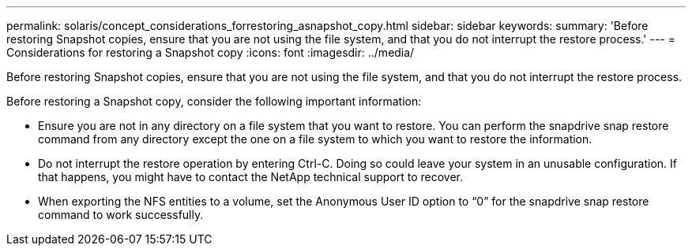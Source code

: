 ---
permalink: solaris/concept_considerations_forrestoring_asnapshot_copy.html
sidebar: sidebar
keywords: 
summary: 'Before restoring Snapshot copies, ensure that you are not using the file system, and that you do not interrupt the restore process.'
---
= Considerations for restoring a Snapshot copy
:icons: font
:imagesdir: ../media/

[.lead]
Before restoring Snapshot copies, ensure that you are not using the file system, and that you do not interrupt the restore process.

Before restoring a Snapshot copy, consider the following important information:

* Ensure you are not in any directory on a file system that you want to restore. You can perform the snapdrive snap restore command from any directory except the one on a file system to which you want to restore the information.
* Do not interrupt the restore operation by entering Ctrl-C. Doing so could leave your system in an unusable configuration. If that happens, you might have to contact the NetApp technical support to recover.
* When exporting the NFS entities to a volume, set the Anonymous User ID option to "`0`" for the snapdrive snap restore command to work successfully.
